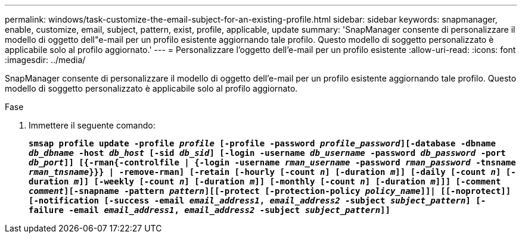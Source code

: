 ---
permalink: windows/task-customize-the-email-subject-for-an-existing-profile.html 
sidebar: sidebar 
keywords: snapmanager, enable, customize, email, subject, pattern, exist, profile, applicable, update 
summary: 'SnapManager consente di personalizzare il modello di oggetto dell"e-mail per un profilo esistente aggiornando tale profilo. Questo modello di soggetto personalizzato è applicabile solo al profilo aggiornato.' 
---
= Personalizzare l'oggetto dell'e-mail per un profilo esistente
:allow-uri-read: 
:icons: font
:imagesdir: ../media/


[role="lead"]
SnapManager consente di personalizzare il modello di oggetto dell'e-mail per un profilo esistente aggiornando tale profilo. Questo modello di soggetto personalizzato è applicabile solo al profilo aggiornato.

.Fase
. Immettere il seguente comando:
+
`*smsap profile update -profile _profile_ [-profile -password _profile_password_][-database -dbname _db_dbname_ -host _db_host_ [-sid _db_sid_] [-login -username _db_username_ -password _db_password_ -port _db_port_]] [{-rman{-controlfile | {-login  -username _rman_username_ -password  _rman_password_ -tnsname  _rman_tnsname_}}} | -remove-rman] [-retain [-hourly [-count _n_] [-duration _m_]] [-daily [-count _n_] [-duration _m_]] [-weekly [-count _n_] [-duration _m_]] [-monthly [-count _n_] [-duration _m_]]] [-comment _comment_][-snapname -pattern _pattern_][[-protect [-protection-policy _policy_name_]]| [[-noprotect]] [-notification [-success -email _email_address1_, _email_address2_ -subject _subject_pattern_] [-failure -email _email_address1_, _email_address2_ -subject _subject_pattern_]]*`


